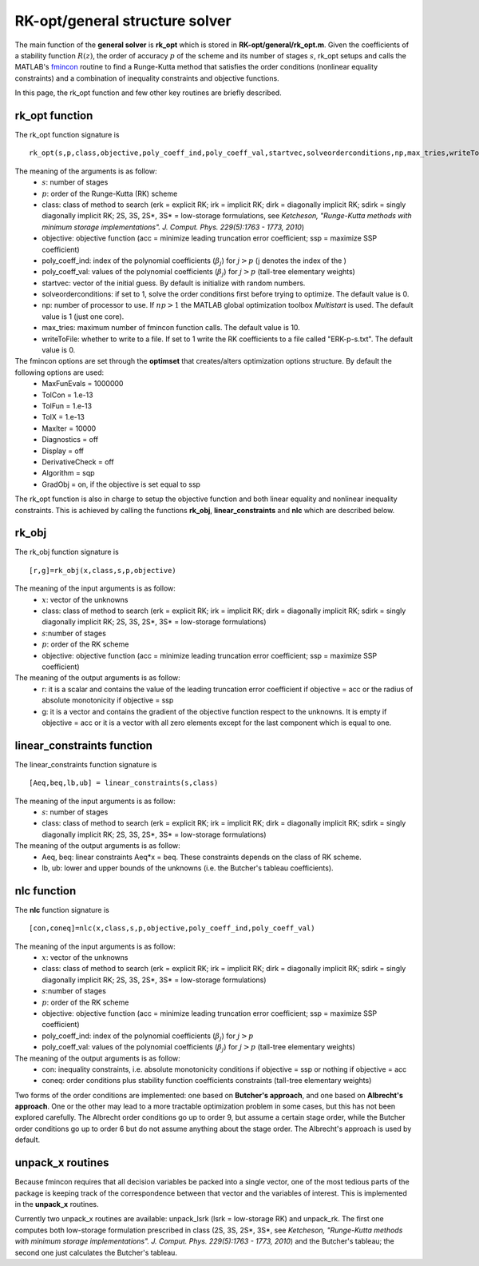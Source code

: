 .. _structure_general:


================================
RK-opt/general structure solver
================================
The main function of the **general solver** is **rk_opt** which is stored in 
**RK-opt/general/rk_opt.m**. 
Given the coefficients of a stability function :math:`R(z)`, the order of 
accuracy :math:`p` of the scheme and its number of stages :math:`s`, 
rk_opt setups and calls the MATLAB's 
`fmincon <http://www.mathworks.com/help/toolbox/optim/ug/fmincon.html>`_ 
routine to find a Runge-Kutta method that satisfies the order conditions 
(nonlinear equality constraints) and 
a combination of inequality constraints and objective functions.

In this page, the rk_opt function and few other key routines are briefly 
described.


rk_opt function
---------------
The rk_opt function signature is ::

     rk_opt(s,p,class,objective,poly_coeff_ind,poly_coeff_val,startvec,solveorderconditions,np,max_tries,writeToFile).

The meaning of the arguments is as follow:
    * :math:`s`: number of stages
    * :math:`p`: order of the Runge-Kutta (RK) scheme
    * class: class of method to search (erk = explicit RK; irk = implicit RK; dirk = diagonally implicit RK; sdirk = singly diagonally implicit RK; 2S, 3S, 2S*, 3S* = low-storage formulations, see *Ketcheson, "Runge-Kutta methods with minimum storage implementations". J. Comput. Phys. 229(5):1763 - 1773, 2010*)
    * objective: objective function (acc = minimize leading truncation error coefficient; ssp = maximize SSP coefficient)
    * poly_coeff_ind: index of the polynomial coefficients (:math:`\beta_j`) for :math:`j > p`  (j denotes the index of the )
    * poly_coeff_val: values of the polynomial coefficients (:math:`\beta_j`) for :math:`j > p` (tall-tree elementary weights)
    * startvec: vector of the initial guess. By default is initialize with random numbers.
    * solveorderconditions: if set to 1, solve the order conditions first before trying to optimize. The default value is 0.
    * np: number of processor to use. If :math:`np > 1` the MATLAB global optimization toolbox *Multistart* is used. The default value is 1 (just one core).
    * max_tries: maximum number of fmincon function calls. The default value is 10.
    * writeToFile: whether to write to a file. If set to 1 write the RK coefficients to a file called "ERK-p-s.txt". The default value is 0.

The fmincon options are set through the **optimset** that creates/alters optimization options structure. By default the following options are used:
    * MaxFunEvals = 1000000
    * TolCon = 1.e-13
    * TolFun = 1.e-13
    * TolX = 1.e-13
    * MaxIter = 10000
    * Diagnostics = off
    * Display = off
    * DerivativeCheck = off
    * Algorithm = sqp
    * GradObj = on, if the objective is set equal to ssp

The rk_opt function is also in charge to setup the objective function and both 
linear equality and nonlinear inequality constraints. This is achieved by 
calling the functions **rk_obj**, **linear_constraints** and **nlc** which are 
described below.


rk_obj
------
The rk_obj function signature is ::
    
    [r,g]=rk_obj(x,class,s,p,objective)

The meaning of the input arguments is as follow:
    * :math:`x`: vector of the unknowns
    * class: class of method to search (erk = explicit RK; irk = implicit RK; dirk = diagonally implicit RK; sdirk = singly diagonally implicit RK; 2S, 3S, 2S*, 3S* = low-storage formulations)
    * :math:`s`:number of stages
    * :math:`p`: order of the RK scheme
    * objective: objective function (acc = minimize leading truncation error coefficient; ssp = maximize SSP coefficient)

The meaning of the output arguments is as follow:
    * r: it is a scalar and contains the value of the leading truncation error coefficient if objective = acc or the radius of absolute monotonicity if objective = ssp
    * g: it is a vector and contains the gradient of the objective function respect to the unknowns. It is empty if objective = acc or it is a vector with all zero elements except for the last component which is equal to one.  


linear_constraints function
---------------------------
The linear_constraints function signature is ::
    
    [Aeq,beq,lb,ub] = linear_constraints(s,class)

The meaning of the input arguments is as follow:
    * :math:`s`: number of stages
    * class: class of method to search (erk = explicit RK; irk = implicit RK; dirk = diagonally implicit RK; sdirk = singly diagonally implicit RK; 2S, 3S, 2S*, 3S* = low-storage formulations)

The meaning of the output arguments is as follow:
    * Aeq, beq: linear constraints Aeq*x = beq. These constraints depends on the class of RK scheme.
    * lb, ub: lower and upper bounds of the unknowns (i.e. the Butcher's tableau coefficients).



nlc function
------------
The **nlc** function signature is ::

    [con,coneq]=nlc(x,class,s,p,objective,poly_coeff_ind,poly_coeff_val)

The meaning of the input arguments is as follow:
    * :math:`x`: vector of the unknowns
    * class: class of method to search (erk = explicit RK; irk = implicit RK; dirk = diagonally implicit RK; sdirk = singly diagonally implicit RK; 2S, 3S, 2S*, 3S* = low-storage formulations)
    * :math:`s`:number of stages
    * :math:`p`: order of the RK scheme
    * objective: objective function (acc = minimize leading truncation error coefficient; ssp = maximize SSP coefficient)
    * poly_coeff_ind: index of the polynomial coefficients (:math:`\beta_j`) for :math:`j > p`
    * poly_coeff_val: values of the polynomial coefficients (:math:`\beta_j`) for :math:`j > p` (tall-tree elementary weights)

The meaning of the output arguments is as follow:
    * con: inequality constraints, i.e. absolute monotonicity conditions if objective = ssp or nothing if objective = acc
    * coneq: order conditions plus stability function coefficients constraints (tall-tree elementary weights)

Two forms of the order conditions are implemented: one based on **Butcher's 
approach**, and one based on **Albrecht's approach**. One or the other may lead 
to a more tractable optimization problem in some cases, but this has not been 
explored carefully. The Albrecht order conditions go up to order 9, but assume 
a certain stage order, while the Butcher order conditions go up to order 6 but
do not assume anything about the stage order. The Albrecht's approach is used
by default.


unpack_x routines
-----------------
Because fmincon requires that all decision variables be packed into a single 
vector, one of the most tedious parts of the package is keeping track of the 
correspondence between that vector and the variables of interest. This is 
implemented in the **unpack_x** routines. 

Currently two unpack_x routines are available: unpack_lsrk (lsrk = low-storage
RK) and unpack_rk. The first one computes both low-storage formulation prescribed
in class (2S, 3S, 2S*, 3S*, see *Ketcheson, "Runge-Kutta methods with minimum 
storage implementations". J. Comput. Phys. 229(5):1763 - 1773, 2010*) and the
Butcher's tableau; the second one just calculates the Butcher's tableau.





   
